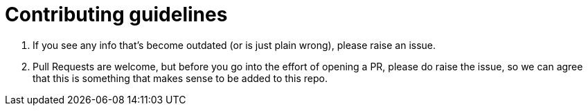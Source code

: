 = Contributing guidelines

1. If you see any info that's become outdated (or is just plain wrong), please raise an issue. 
1. Pull Requests are welcome, but before you go into the effort of opening a PR, please do raise the issue,
so we can agree that this is something that makes sense to be added to this repo.

